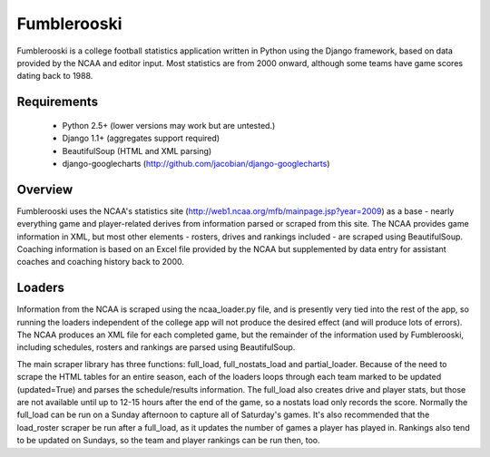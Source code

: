 Fumblerooski
=============

Fumblerooski is a college football statistics application written in Python using the Django framework, based on data provided by the NCAA and editor input. Most statistics are from 2000 onward, although some teams have game scores dating back to 1988.

Requirements
------------

  * Python 2.5+ (lower versions may work but are untested.)
  * Django 1.1+ (aggregates support required)
  * BeautifulSoup (HTML and XML parsing)
  * django-googlecharts (http://github.com/jacobian/django-googlecharts)

Overview
------------

Fumblerooski uses the NCAA's statistics site (http://web1.ncaa.org/mfb/mainpage.jsp?year=2009) as a base - nearly everything game and player-related derives from information parsed or scraped from this site. The NCAA provides game information in XML, but most other elements - rosters, drives and rankings included - are scraped using BeautifulSoup. Coaching information is based on an Excel file provided by the NCAA but supplemented by data entry for assistant coaches and coaching history back to 2000.

Loaders
------------

Information from the NCAA is scraped using the ncaa_loader.py file, and is presently very tied into the rest of the app, so running the loaders independent of the college app will not produce the desired effect (and will produce lots of errors). The NCAA produces an XML file for each completed game, but the remainder of the information used by Fumblerooski, including schedules, rosters and rankings are parsed using BeautifulSoup. 

The main scraper library has three functions: full_load, full_nostats_load and partial_loader. Because of the need to scrape the HTML tables for an entire season, each of the loaders loops through each team marked to be updated (updated=True) and parses the schedule/results information. The full_load also creates drive and player stats, but those are not available until up to 12-15 hours after the end of the game, so a nostats load only records the score. Normally the full_load can be run on a Sunday afternoon to capture all of Saturday's games. It's also recommended that the load_roster scraper be run after a full_load, as it updates the number of games a player has played in. Rankings also tend to be updated on Sundays, so the team and player rankings can be run then, too.
